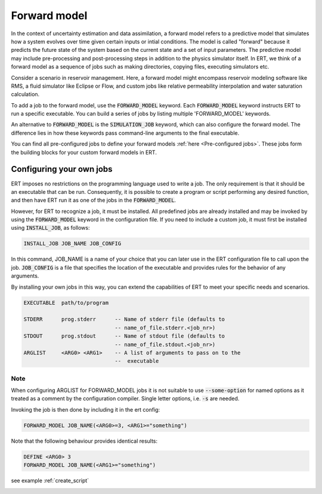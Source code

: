 
.. _forward_model_chapter:

Forward model
=============

In the context of uncertainty estimation and data assimilation,
a forward model refers to a predictive model that simulates how a system evolves
over time given certain inputs or intial conditions.
The model is called "forward" because it predicts the future state of the system based 
on the current state and a set of input parameters.
The predictive model may include pre-processing and post-processing steps in addition
to the physics simulator itself.
In ERT, we think of a forward model as a sequence of jobs such as making directories,
copying files, executing simulators etc.

Consider a scenario in reservoir management.
Here, a forward model might encompass reservoir modeling software like RMS, 
a fluid simulator like Eclipse or Flow, and custom jobs like relative permeability interpolation
and water saturation calculation.

To add a job to the forward model, use the :code:`FORWARD_MODEL` keyword.
Each :code:`FORWARD_MODEL` keyword instructs ERT to run a specific executable.
You can build a series of jobs by listing multiple 'FORWARD_MODEL' keywords.

An alternative to :code:`FORWARD_MODEL` is the :code:`SIMULATION_JOB` keyword,
which can also configure the forward model.
The difference lies in how these keywords pass command-line arguments to the final executable.

You can find all pre-configured jobs to define your forward models :ref:`here <Pre-configured jobs>`. 
These jobs form the building blocks for your custom forward models in ERT.

.. _configure_own_jobs:

Configuring your own jobs
~~~~~~~~~~~~~~~~~~~~~~~~~

ERT imposes no restrictions on the programming language used to write a job.
The only requirement is that it should be an executable that can be run.
Consequently, it is possible to create a program or script performing any desired function,
and then have ERT run it as one of the jobs in the :code:`FORWARD_MODEL`.

However, for ERT to recognize a job, it must be installed. All predefined
jobs are already installed and may be invoked by using the
:code:`FORWARD_MODEL` keyword in the configuration file.
If you need to include a custom job, it must first be installed using :code:`INSTALL_JOB`,
as follows: 

.. code-block:: bash

    INSTALL_JOB JOB_NAME JOB_CONFIG

In this command, JOB_NAME is a name of your choice that you can later use in 
the ERT configuration file to call upon the job.
:code:`JOB_CONFIG` is a file that specifies the location of the executable
and provides rules for the behavior of any arguments.

By installing your own jobs in this way, you can extend the capabilities of ERT to meet your specific needs and scenarios.

.. code-block:: bash

    EXECUTABLE  path/to/program

    STDERR      prog.stderr      -- Name of stderr file (defaults to
                                 -- name_of_file.stderr.<job_nr>)
    STDOUT      prog.stdout      -- Name of stdout file (defaults to
                                 -- name_of_file.stdout.<job_nr>)
    ARGLIST     <ARG0> <ARG1>    -- A list of arguments to pass on to the
                                 --  executable

Note
____
When configuring ARGLIST for FORWARD_MODEL jobs it is not suitable to use
:code:`--some-option` for named options as it treated as a comment by the
configuration compiler. Single letter options, i.e. :code:`-s` are needed.

Invoking the job is then done by including it in the ert config:

.. code-block:: bash

    FORWARD_MODEL JOB_NAME(<ARG0>=3, <ARG1>="something")


Note that the following behaviour provides identical results:

.. code-block:: bash

    DEFINE <ARG0> 3
    FORWARD_MODEL JOB_NAME(<ARG1>="something")

see example :ref:`create_script`

.. _Pre-configured jobs:
.. ert_forward_model::
